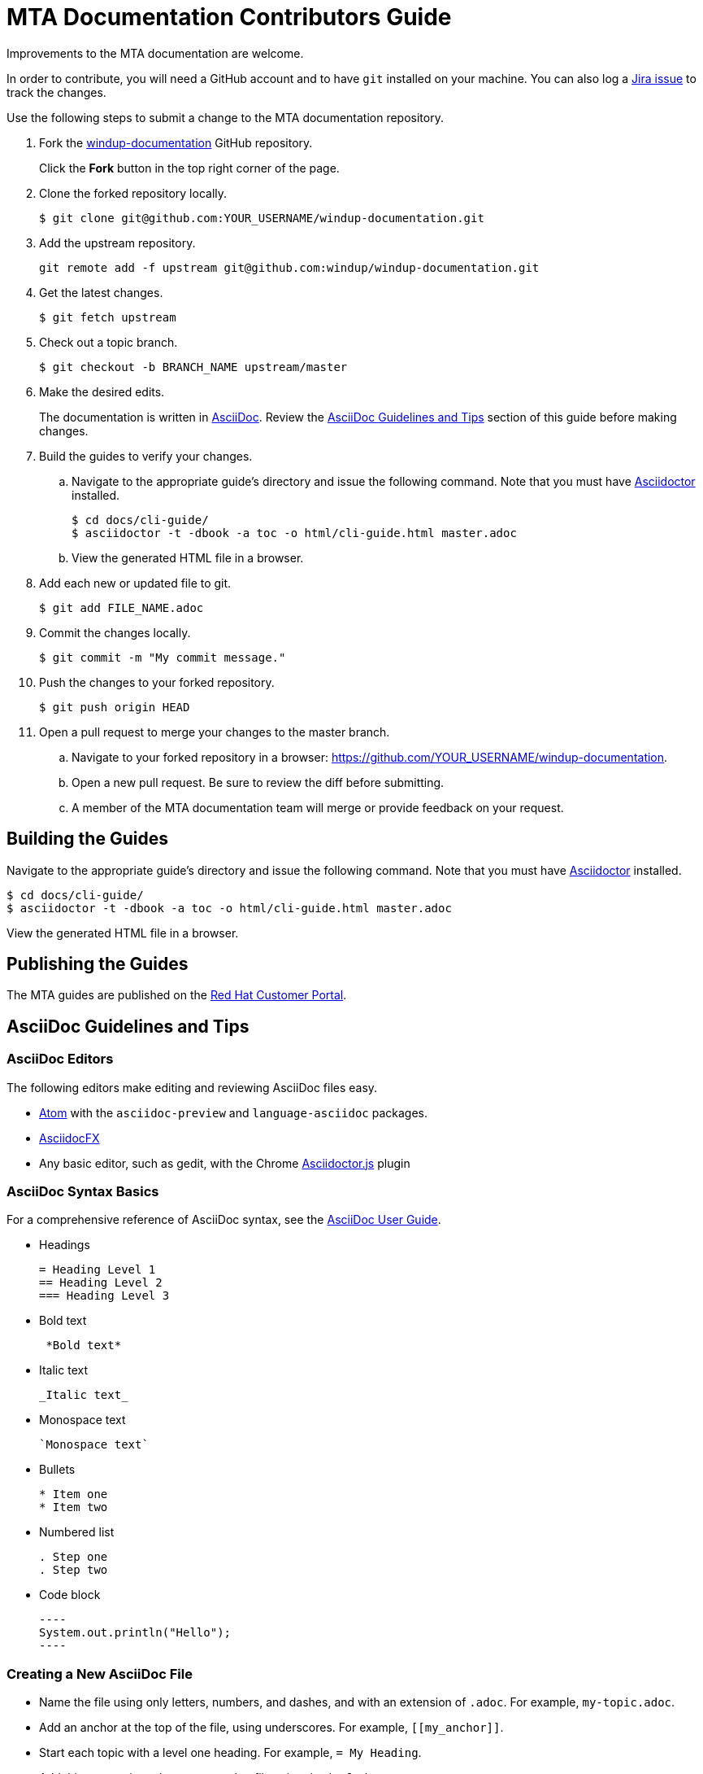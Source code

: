 = MTA Documentation Contributors Guide

Improvements to the MTA documentation are welcome.

In order to contribute, you will need a GitHub account and to have `git` installed on your machine. You can also log a link:https://issues.jboss.org/projects/WINDUP/issues[Jira issue] to track the changes.

Use the following steps to submit a change to the MTA documentation repository.

. Fork the link:https://github.com/windup/windup-documentation[windup-documentation] GitHub repository.
+
Click the *Fork* button in the top right corner of the page.
. Clone the forked repository locally.
+
[source,options="nowrap"]
----
$ git clone git@github.com:YOUR_USERNAME/windup-documentation.git
----
. Add the upstream repository.
+
[source,options="nowrap"]
----
git remote add -f upstream git@github.com:windup/windup-documentation.git
----
. Get the latest changes.
+
[source,options="nowrap"]
----
$ git fetch upstream
----
. Check out a topic branch.
+
[source,options="nowrap"]
----
$ git checkout -b BRANCH_NAME upstream/master
----
. Make the desired edits.
+
The documentation is written in link:http://asciidoc.org/[AsciiDoc]. Review the xref:asciidoc_guidelines[AsciiDoc Guidelines and Tips] section of this guide before making changes.
. Build the guides to verify your changes.
.. Navigate to the appropriate guide's directory and issue the following command.  Note that you must have link:http://asciidoctor.org/[Asciidoctor] installed.
+
[source,options="nowrap"]
----
$ cd docs/cli-guide/
$ asciidoctor -t -dbook -a toc -o html/cli-guide.html master.adoc
----
.. View the generated HTML file in a browser.
. Add each new or updated file to git.
+
[source,options="nowrap"]
----
$ git add FILE_NAME.adoc
----
. Commit the changes locally.
+
[source,options="nowrap"]
----
$ git commit -m "My commit message."
----
. Push the changes to your forked repository.
+
[source,options="nowrap"]
----
$ git push origin HEAD
----
. Open a pull request to merge your changes to the master branch.
.. Navigate to your forked repository in a browser:  https://github.com/YOUR_USERNAME/windup-documentation.
.. Open a new pull request. Be sure to review the diff before submitting.
.. A member of the MTA documentation team will merge or provide feedback on your request.

== Building the Guides

Navigate to the appropriate guide's directory and issue the following command.  Note that you must have link:http://asciidoctor.org/[Asciidoctor] installed.

[source,options="nowrap"]
----
$ cd docs/cli-guide/
$ asciidoctor -t -dbook -a toc -o html/cli-guide.html master.adoc
----

View the generated HTML file in a browser.

== Publishing the Guides

The MTA guides are published on the link:https://access.redhat.com/documentation/en/migration_toolkit_for_applications/[Red Hat Customer Portal].

[[asciidoc_guidelines]]
== AsciiDoc Guidelines and Tips

=== AsciiDoc Editors

The following editors make editing and reviewing AsciiDoc files easy.

* link:https://atom.io/[Atom] with the `asciidoc-preview` and `language-asciidoc` packages.
* link:http://asciidocfx.com/[AsciidocFX]
* Any basic editor, such as gedit, with the Chrome link:https://chrome.google.com/webstore/detail/asciidoctorjs-live-previe/iaalpfgpbocpdfblpnhhgllgbdbchmia?hl=en[Asciidoctor.js] plugin

=== AsciiDoc Syntax Basics

For a comprehensive reference of AsciiDoc syntax, see the link:http://asciidoc.org/userguide.html[AsciiDoc User Guide].

* Headings
+
[source,options="nowrap"]
----
= Heading Level 1
== Heading Level 2
=== Heading Level 3
----
* Bold text
+
[source,options="nowrap"]
----
 *Bold text*
----
* Italic text
+
[source,options="nowrap"]
----
_Italic text_
----
* Monospace text
+
[source,options="nowrap"]
----
`Monospace text`
----
* Bullets
+
[source,options="nowrap"]
----
* Item one
* Item two
----
* Numbered list
+
[source,options="nowrap"]
----
. Step one
. Step two
----

* Code block
+
--------
----
System.out.println("Hello");
----
--------

=== Creating a New AsciiDoc File

* Name the file using only letters, numbers, and dashes, and with an extension of `.adoc`. For example, `my-topic.adoc`.
* Add an anchor at the top of the file, using underscores. For example, `\[[my_anchor]]`.
* Start each topic with a level one heading. For example, `= My Heading`.
* Add this new topic to the `master.adoc` file using the `include::` syntax.
** Pass in a `leveloffset=+N` to adjust the heading levels in the included file to be the correct level.

.Example master.adoc File

[source,options="nowrap"]
----
= My Guide Title

\include::topics/my-topic.adoc[leveloffset=+1]
----

.Example my-topic.adoc File
[source,options="nowrap"]
----
[[my_anchor]]
= My Heading

Text here.

== My Subsection

Text here.
----


=== Linking to Other Files

Use `xref` to link to a section within the same guide. You must define an explicit anchor in order to link.

.Link to a Section in the Same Guide
[source,options="nowrap"]
----
For more information, see xref:section_anchor[This Section].
...

[[section_anchor]]
== This Section
...
----


Use `link` to reference an external URL.

.Link to an External Link
[source,options="nowrap"]
----
Navigate to the link:https://github.com/windup/windup-documentation[Windup GitHub repository].
----

=== Using AsciiDoc Attributes

The MTA documentation defines several AsciiDoc attributes in the `docs/templates/document-attributes.adoc` file. This allows you to define the value one place and then used it repeatedly throughout the guides. An example usage of this is defining the MTA version.

==== Defining an Attribute

Define an attribute in the `document-attributes.adoc` file using the following syntax.

[source,options="nowrap"]
----
:ProductVersion: 5.0.0.Final
----

==== Using an Attribute

An attribute can then be referenced in an AsciiDoc file using the following syntax.

[source,options="nowrap"]
----
The MTA version is {ProductVersion}.
----

This will be resolved as "The MTA version is 5.0.0.Final".
